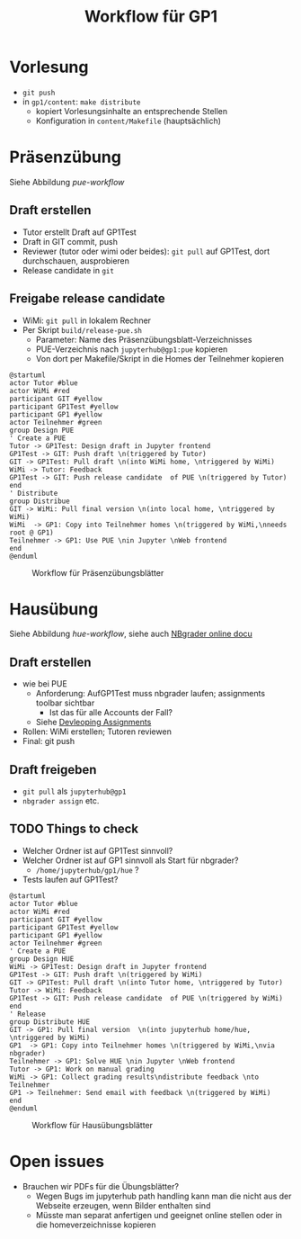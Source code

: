 #+TITLE: Workflow für GP1 
#+LaTeX_CLASS_OPTIONS: [colorlinks=true]
* Vorlesung

- ~git push~
- in ~gp1/content~: ~make distribute~
  - kopiert Vorlesungsinhalte an entsprechende Stellen
  - Konfiguration in ~content/Makefile~ (hauptsächlich) 

* Präsenzübung 

Siehe Abbildung [[pue-workflow]] 

** Draft erstellen 

- Tutor erstellt Draft auf GP1Test 
- Draft in GIT commit, push
- Reviewer (tutor oder wimi oder beides): ~git pull~ auf GP1Test, dort durchschauen, ausprobieren 
- Release candidate  in ~git~

** Freigabe release candidate 

- WiMi: ~git pull~ in lokalem Rechner  
- Per Skript ~build/release-pue.sh~
  - Parameter: Name des Präsenzübungsblatt-Verzeichnisses 
  - PUE-Verzeichnis nach ~jupyterhub@gp1:pue~ kopieren
  - Von dort per Makefile/Skript in die Homes der Teilnehmer kopieren


#+BEGIN_SRC plantuml :exports both :results output :file puml.png
@startuml
actor Tutor #blue
actor WiMi #red
participant GIT #yellow 
participant GP1Test #yellow
participant GP1 #yellow 
actor Teilnehmer #green  
group Design PUE
' Create a PUE 
Tutor -> GP1Test: Design draft in Jupyter frontend 
GP1Test -> GIT: Push draft \n(triggered by Tutor)
GIT -> GP1Test: Pull draft \n(into WiMi home, \ntriggered by WiMi)
WiMi -> Tutor: Feedback
GP1Test -> GIT: Push release candidate  of PUE \n(triggered by Tutor)
end
' Distribute 
group Distribue 
GIT -> WiMi: Pull final version \n(into local home, \ntriggered by WiMi)
WiMi  -> GP1: Copy into Teilnehmer homes \n(triggered by WiMi,\nneeds root @ GP1)
Teilnehmer -> GP1: Use PUE \nin Jupyter \nWeb frontend 
end
@enduml
#+END_SRC 

#+CAPTION: Workflow für Präsenzübungsblätter 
#+NAME: pue-workflow 
#+RESULTS:
[[file:puml.png]]



* Hausübung 

Siehe Abbildung [[hue-workflow]], siehe auch  [[http://nbgrader-jhamrick.readthedocs.io/en/latest/index.html][NBgrader online docu]]


** Draft erstellen  

- wie bei PUE 
  - Anforderung: AufGP1Test muss nbgrader laufen; assignments toolbar
    sichtbar
    - Ist das für alle Accounts der Fall?
  - Siehe  [[http://nbgrader-jhamrick.readthedocs.io/en/latest/user_guide/02_developing_assignments.html][Devleoping Assignments]]
- Rollen: WiMi erstellen; Tutoren reviewen 
- Final: git push 


** Draft freigeben 

- ~git pull~ als ~jupyterhub@gp1~
- ~nbgrader assign~ etc. 

** TODO Things to check 

- Welcher Ordner ist auf GP1Test sinnvoll? 
- Welcher Ordner ist auf GP1 sinnvoll als Start für nbgrader?
  - ~/home/jupyterhub/gp1/hue~ ? 
- Tests laufen auf GP1Test? 


#+BEGIN_SRC plantuml :exports both :results output :file huml.png
@startuml
actor Tutor #blue
actor WiMi #red
participant GIT #yellow 
participant GP1Test #yellow
participant GP1 #yellow 
actor Teilnehmer #green  
' Create a PUE 
group Design HUE 
WiMi -> GP1Test: Design draft in Jupyter frontend 
GP1Test -> GIT: Push draft \n(triggered by WiMi)
GIT -> GP1Test: Pull draft \n(into Tutor home, \ntriggered by Tutor)
Tutor -> WiMi: Feedback
GP1Test -> GIT: Push release candidate  of PUE \n(triggered by WiMi)
end 
' Release 
group Distribute HUE 
GIT -> GP1: Pull final version  \n(into jupyterhub home/hue, \ntriggered by WiMi)
GP1  -> GP1: Copy into Teilnehmer homes \n(triggered by WiMi,\nvia nbgrader)
Teilnehmer -> GP1: Solve HUE \nin Jupyter \nWeb frontend 
Tutor -> GP1: Work on manual grading 
WiMi -> GP1: Collect grading results\ndistribute feedback \nto Teilnehmer
GP1 -> Teilnehmer: Send email with feedback \n(triggered by WiMi)
end
@enduml
#+END_SRC 

#+CAPTION: Workflow für Hausübungsblätter 
#+NAME: hue-workflow 
#+RESULTS:
[[file:huml.png]]

* Open issues

- Brauchen wir PDFs für die Übungsblätter?
  - Wegen Bugs im jupyterhub path handling kann man die nicht aus der
    Webseite erzeugen, wenn Bilder enthalten sind
  - Müsste man separat anfertigen und geeignet online stellen oder in
    die homeverzeichnisse kopieren 

